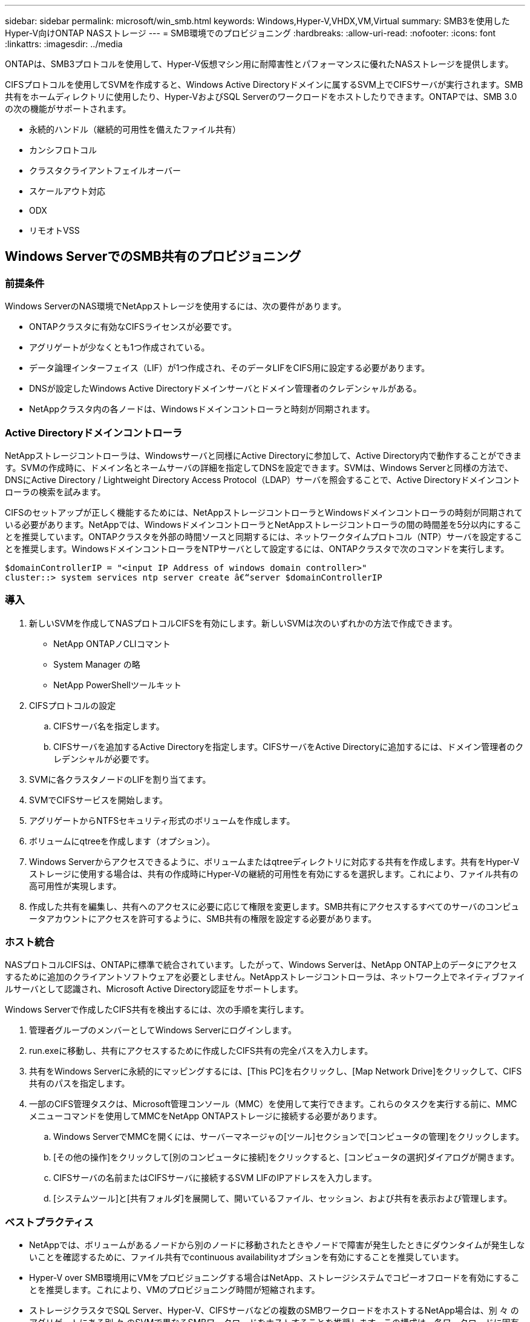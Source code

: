 ---
sidebar: sidebar 
permalink: microsoft/win_smb.html 
keywords: Windows,Hyper-V,VHDX,VM,Virtual 
summary: SMB3を使用したHyper-V向けONTAP NASストレージ 
---
= SMB環境でのプロビジョニング
:hardbreaks:
:allow-uri-read: 
:nofooter: 
:icons: font
:linkattrs: 
:imagesdir: ../media


[role="lead"]
ONTAPは、SMB3プロトコルを使用して、Hyper-V仮想マシン用に耐障害性とパフォーマンスに優れたNASストレージを提供します。

CIFSプロトコルを使用してSVMを作成すると、Windows Active Directoryドメインに属するSVM上でCIFSサーバが実行されます。SMB共有をホームディレクトリに使用したり、Hyper-VおよびSQL Serverのワークロードをホストしたりできます。ONTAPでは、SMB 3.0の次の機能がサポートされます。

* 永続的ハンドル（継続的可用性を備えたファイル共有）
* カンシフロトコル
* クラスタクライアントフェイルオーバー
* スケールアウト対応
* ODX
* リモオトVSS




== Windows ServerでのSMB共有のプロビジョニング



=== 前提条件

Windows ServerのNAS環境でNetAppストレージを使用するには、次の要件があります。

* ONTAPクラスタに有効なCIFSライセンスが必要です。
* アグリゲートが少なくとも1つ作成されている。
* データ論理インターフェイス（LIF）が1つ作成され、そのデータLIFをCIFS用に設定する必要があります。
* DNSが設定したWindows Active Directoryドメインサーバとドメイン管理者のクレデンシャルがある。
* NetAppクラスタ内の各ノードは、Windowsドメインコントローラと時刻が同期されます。




=== Active Directoryドメインコントローラ

NetAppストレージコントローラは、Windowsサーバと同様にActive Directoryに参加して、Active Directory内で動作することができます。SVMの作成時に、ドメイン名とネームサーバの詳細を指定してDNSを設定できます。SVMは、Windows Serverと同様の方法で、DNSにActive Directory / Lightweight Directory Access Protocol（LDAP）サーバを照会することで、Active Directoryドメインコントローラの検索を試みます。

CIFSのセットアップが正しく機能するためには、NetAppストレージコントローラとWindowsドメインコントローラの時刻が同期されている必要があります。NetAppでは、WindowsドメインコントローラとNetAppストレージコントローラの間の時間差を5分以内にすることを推奨しています。ONTAPクラスタを外部の時間ソースと同期するには、ネットワークタイムプロトコル（NTP）サーバを設定することを推奨します。WindowsドメインコントローラをNTPサーバとして設定するには、ONTAPクラスタで次のコマンドを実行します。

....
$domainControllerIP = "<input IP Address of windows domain controller>"
cluster::> system services ntp server create â€“server $domainControllerIP
....


=== 導入

. 新しいSVMを作成してNASプロトコルCIFSを有効にします。新しいSVMは次のいずれかの方法で作成できます。
+
** NetApp ONTAPノCLIコマント
** System Manager の略
** NetApp PowerShellツールキット


. CIFSプロトコルの設定
+
.. CIFSサーバ名を指定します。
.. CIFSサーバを追加するActive Directoryを指定します。CIFSサーバをActive Directoryに追加するには、ドメイン管理者のクレデンシャルが必要です。


. SVMに各クラスタノードのLIFを割り当てます。
. SVMでCIFSサービスを開始します。
. アグリゲートからNTFSセキュリティ形式のボリュームを作成します。
. ボリュームにqtreeを作成します（オプション）。
. Windows Serverからアクセスできるように、ボリュームまたはqtreeディレクトリに対応する共有を作成します。共有をHyper-Vストレージに使用する場合は、共有の作成時にHyper-Vの継続的可用性を有効にするを選択します。これにより、ファイル共有の高可用性が実現します。
. 作成した共有を編集し、共有へのアクセスに必要に応じて権限を変更します。SMB共有にアクセスするすべてのサーバのコンピュータアカウントにアクセスを許可するように、SMB共有の権限を設定する必要があります。




=== ホスト統合

NASプロトコルCIFSは、ONTAPに標準で統合されています。したがって、Windows Serverは、NetApp ONTAP上のデータにアクセスするために追加のクライアントソフトウェアを必要としません。NetAppストレージコントローラは、ネットワーク上でネイティブファイルサーバとして認識され、Microsoft Active Directory認証をサポートします。

Windows Serverで作成したCIFS共有を検出するには、次の手順を実行します。

. 管理者グループのメンバーとしてWindows Serverにログインします。
. run.exeに移動し、共有にアクセスするために作成したCIFS共有の完全パスを入力します。
. 共有をWindows Serverに永続的にマッピングするには、[This PC]を右クリックし、[Map Network Drive]をクリックして、CIFS共有のパスを指定します。
. 一部のCIFS管理タスクは、Microsoft管理コンソール（MMC）を使用して実行できます。これらのタスクを実行する前に、MMCメニューコマンドを使用してMMCをNetApp ONTAPストレージに接続する必要があります。
+
.. Windows ServerでMMCを開くには、サーバーマネージャの[ツール]セクションで[コンピュータの管理]をクリックします。
.. [その他の操作]をクリックして[別のコンピュータに接続]をクリックすると、[コンピュータの選択]ダイアログが開きます。
.. CIFSサーバの名前またはCIFSサーバに接続するSVM LIFのIPアドレスを入力します。
.. [システムツール]と[共有フォルダ]を展開して、開いているファイル、セッション、および共有を表示および管理します。






=== ベストプラクティス

* NetAppでは、ボリュームがあるノードから別のノードに移動されたときやノードで障害が発生したときにダウンタイムが発生しないことを確認するために、ファイル共有でcontinuous availabilityオプションを有効にすることを推奨しています。
* Hyper-V over SMB環境用にVMをプロビジョニングする場合はNetApp、ストレージシステムでコピーオフロードを有効にすることを推奨します。これにより、VMのプロビジョニング時間が短縮されます。
* ストレージクラスタでSQL Server、Hyper-V、CIFSサーバなどの複数のSMBワークロードをホストするNetApp場合は、別 々 のアグリゲートにある別 々 のSVMで異なるSMBワークロードをホストすることを推奨します。この構成は、各ワークロードに固有のストレージネットワークとボリュームレイアウトが必要になるため、有益です。
* NetAppでは、Hyper-VホストとNetApp ONTAPストレージを10GBのネットワーク（使用可能な場合）で接続することを推奨しています。1GBのネットワーク接続の場合、NetAppでは、複数の1GBポートで構成されるインターフェイスグループを作成することを推奨します。
* NetAppでは、あるSMB 3.0共有から別の共有にVMを移行する際に、移行時間を短縮するために、ストレージシステムでCIFSコピーオフロード機能を有効にすることを推奨しています。




=== 覚えておくべきこと

* SMB環境用のボリュームをプロビジョニングする場合は、ボリュームをNTFSセキュリティ形式で作成する必要があります。
* クラスタ内のノードの時間設定は、それに応じて設定する必要があります。NetApp CIFSサーバがWindows Active Directoryドメインに参加している必要がある場合は、NTPを使用します。
* 永続的ハンドルは、HAペアのノード間でのみ機能します。
* 監視プロトコルは、HAペアのノード間でのみ機能します。
* 継続的可用性を備えたファイル共有は、Hyper-VおよびSQL Serverワークロードでのみサポートされます。
* SMBマルチチャネルはONTAP 9.4以降でサポートされます。
* RDMAはサポートされません。
* Refsはサポートされていません。




== NanoサーバーでのSMB共有のプロビジョニング

Nano Serverでは、NetAppストレージコントローラ上のCIFS共有上のデータにアクセスするために、追加のクライアントソフトウェアは必要ありません。

Nano ServerからCIFS共有にファイルをコピーするには、リモートサーバで次のコマンドレットを実行します。

 $ip = "<input IP Address of the Nano Server>"
....
# Create a New PS Session to the Nano Server
$session = New-PSSession -ComputerName $ip -Credential ~\Administrator
....
 Copy-Item -FromSession $s -Path C:\Windows\Logs\DISM\dism.log -Destination \\cifsshare
* `cifsshare` は、NetAppストレージコントローラ上のCIFS共有です。
* Nano Serverにファイルをコピーするには、次のコマンドレットを実行します。
+
 Copy-Item -ToSession $s -Path \\cifsshare\<file> -Destination C:\


フォルダの内容全体をコピーするには、フォルダ名を指定し、コマンドレットの末尾にある-Recurseパラメータを使用します。
